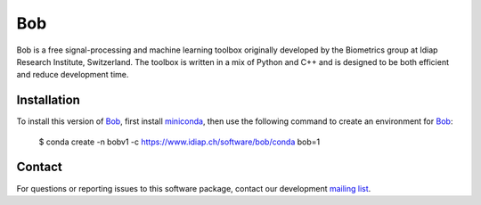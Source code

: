.. vim: set fileencoding=utf-8 :
.. Wed Apr 17 21:23:40 CEST 2019

=====
 Bob
=====

Bob is a free signal-processing and machine learning toolbox originally
developed by the Biometrics group at Idiap Research Institute, Switzerland. The
toolbox is written in a mix of Python and C++ and is designed to be both
efficient and reduce development time.


Installation
------------

To install this version of Bob_, first install miniconda_, then use the
following command to create an environment for Bob_:

  $ conda create -n bobv1 -c https://www.idiap.ch/software/bob/conda bob=1


Contact
-------

For questions or reporting issues to this software package, contact our
development `mailing list`_.


.. Place your references here:
.. _bob: https://www.idiap.ch/software/bob
.. _miniconda: https://docs.conda.io/en/latest/miniconda.html
.. _mailing list: https://www.idiap.ch/software/bob/discuss
